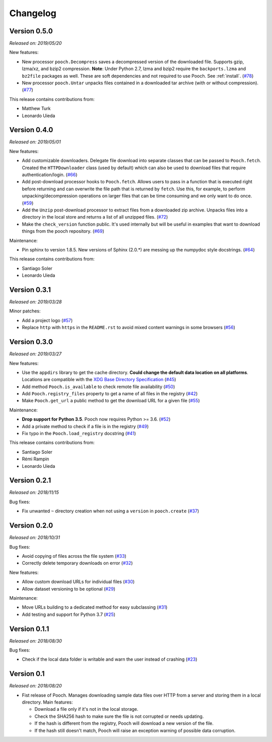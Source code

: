 .. _changes:

Changelog
=========

Version 0.5.0
-------------

*Released on: 2019/05/20*

New features:

* New processor ``pooch.Decompress`` saves a decompressed version of the downloaded
  file. Supports gzip, lzma/xz, and bzip2 compression. **Note**: Under Python 2.7, lzma
  and bzip2 require the ``backports.lzma`` and ``bz2file`` packages as well. These are
  soft dependencies and not required to use Pooch. See :ref:`install`. (`#78
  <https://github.com/fatiando/pooch/pull/78>`__)
* New processor ``pooch.Untar`` unpacks files contained in a downloaded tar archive
  (with or without compression). (`#77 <https://github.com/fatiando/pooch/pull/77>`__)

This release contains contributions from:

* Matthew Turk
* Leonardo Uieda

Version 0.4.0
-------------

*Released on: 2019/05/01*

New features:

* Add customizable downloaders. Delegate file download into separate classes that can be
  passed to ``Pooch.fetch``. Created the ``HTTPDownloader`` class (used by default)
  which can also be used to download files that require authentication/login. (`#66
  <https://github.com/fatiando/pooch/pull/66>`__)
* Add post-download processor hooks to ``Pooch.fetch``. Allows users to pass in a
  function that is executed right before returning and can overwrite the file path that
  is returned by ``fetch``. Use this, for example, to perform unpacking/decompression
  operations on larger files that can be time consuming and we only want to do once.
  (`#59 <https://github.com/fatiando/pooch/pull/59>`__)
* Add the ``Unzip`` post-download processor to extract files from a downloaded zip
  archive. Unpacks files into a directory in the local store and returns a list of all
  unzipped files. (`#72 <https://github.com/fatiando/pooch/pull/72>`__)
* Make the ``check_version`` function public. It's used internally but will be useful in
  examples that want to download things from the pooch repository. (`#69
  <https://github.com/fatiando/pooch/pull/69>`__)

Maintenance:

* Pin sphinx to version 1.8.5. New versions of Sphinx (2.0.*) are messing up the
  numpydoc style docstrings. (`#64 <https://github.com/fatiando/pooch/pull/64>`__)

This release contains contributions from:

* Santiago Soler
* Leonardo Uieda

Version 0.3.1
-------------

*Released on: 2019/03/28*

Minor patches:

* Add a project logo (`#57 <https://github.com/fatiando/pooch/pull/57>`__)
* Replace ``http`` with ``https`` in the ``README.rst`` to avoid mixed content warnings
  in some browsers (`#56 <https://github.com/fatiando/pooch/pull/56>`__)

Version 0.3.0
-------------

*Released on: 2019/03/27*

New features:

* Use the ``appdirs`` library to get the cache directory. **Could change the default
  data location on all platforms**. Locations are compatible with the
  `XDG Base Directory Specification <https://specifications.freedesktop.org/basedir-spec/basedir-spec-latest.html>`__
  (`#45 <https://github.com/fatiando/pooch/pull/45>`__)
* Add method ``Pooch.is_available`` to check remote file availability
  (`#50 <https://github.com/fatiando/pooch/pull/50>`__)
* Add ``Pooch.registry_files`` property to get a name of all files in the registry
  (`#42 <https://github.com/fatiando/pooch/pull/42>`__)
* Make ``Pooch.get_url`` a public method to get the download URL for a given file
  (`#55 <https://github.com/fatiando/pooch/pull/55>`__)

Maintenance:

* **Drop support for Python 3.5**. Pooch now requires Python >= 3.6.
  (`#52 <https://github.com/fatiando/pooch/pull/52>`__)
* Add a private method to check if a file is in the registry (`#49 <https://github.com/fatiando/pooch/pull/49>`__)
* Fix typo in the ``Pooch.load_registry`` docstring (`#41 <https://github.com/fatiando/pooch/pull/41>`__)

This release contains contributions from:

* Santiago Soler
* Rémi Rampin
* Leonardo Uieda

Version 0.2.1
-------------

*Released on: 2018/11/15*

Bug fixes:

* Fix unwanted ``~`` directory creation when not using a ``version`` in ``pooch.create``
  (`#37 <https://github.com/fatiando/pooch/pull/37>`__)


Version 0.2.0
-------------

*Released on: 2018/10/31*

Bug fixes:

* Avoid copying of files across the file system (`#33 <https://github.com/fatiando/pooch/pull/33>`__)
* Correctly delete temporary downloads on error (`#32 <https://github.com/fatiando/pooch/pull/32>`__)

New features:

* Allow custom download URLs for individual files (`#30 <https://github.com/fatiando/pooch/pull/30>`__)
* Allow dataset versioning to be optional (`#29 <https://github.com/fatiando/pooch/pull/29>`__)

Maintenance:

* Move URLs building to a dedicated method for easy subclassing (`#31 <https://github.com/fatiando/pooch/pull/31>`__)
* Add testing and support for Python 3.7 (`#25 <https://github.com/fatiando/pooch/pull/25>`__)


Version 0.1.1
-------------

*Released on: 2018/08/30*

Bug fixes:

* Check if the local data folder is writable and warn the user instead of crashing
  (`#23 <https://github.com/fatiando/pooch/pull/23>`__)


Version 0.1
-----------

*Released on: 2018/08/20*

* Fist release of Pooch. Manages downloading sample data files over HTTP from a server
  and storing them in a local directory. Main features:

  - Download a file only if it's not in the local storage.
  - Check the SHA256 hash to make sure the file is not corrupted or needs updating.
  - If the hash is different from the registry, Pooch will download a new version of
    the file.
  - If the hash still doesn't match, Pooch will raise an exception warning of possible
    data corruption.
